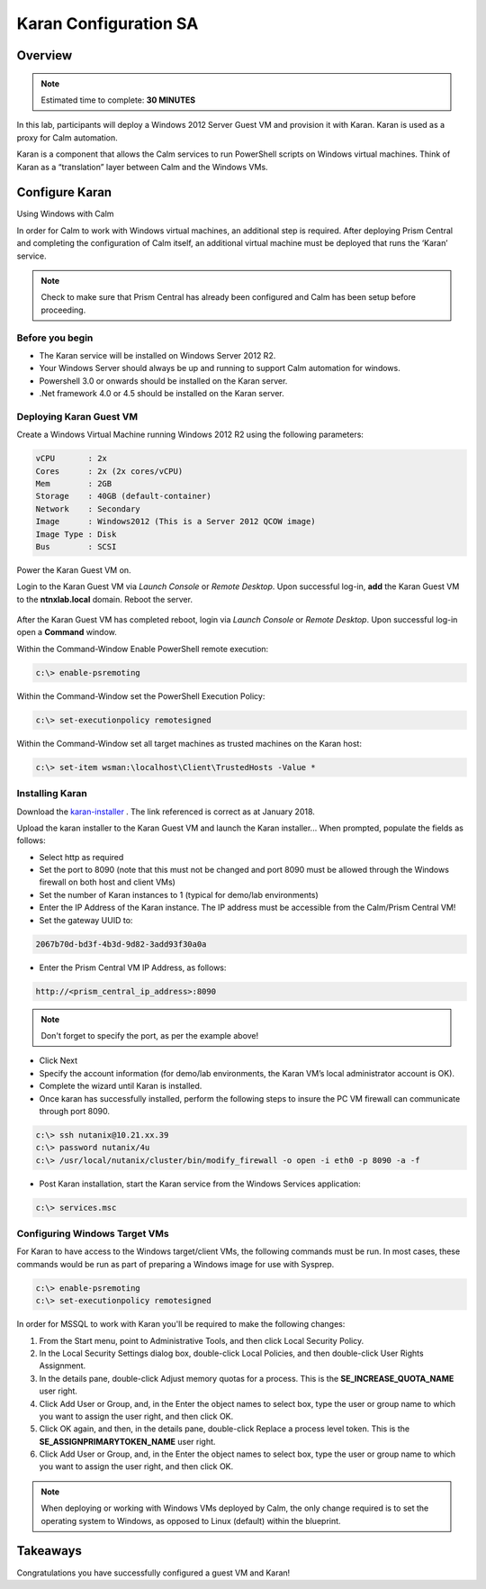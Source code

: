 ***********************
Karan Configuration SA
***********************
 
 
Overview
*********

.. note:: Estimated time to complete: **30 MINUTES**
 
In this lab, participants will deploy a Windows 2012 Server Guest VM and provision it with Karan.  Karan is used as a proxy for Calm automation.
 
Karan is a component that allows the Calm services to run PowerShell scripts on Windows virtual machines. Think of Karan as a “translation” layer between Calm and the Windows VMs.
 
 
Configure Karan
******************
Using Windows with Calm
 
In order for Calm to work with Windows virtual machines, an additional step is required. After deploying Prism Central and completing the configuration of Calm itself, an additional virtual machine must be deployed that runs the ‘Karan’ service.
 
.. note:: Check to make sure that Prism Central has already been configured and Calm has been setup before proceeding.
 
Before you begin
================
- The Karan service will be installed on Windows Server 2012 R2.
- Your Windows Server should always be up and running to support Calm automation for windows.
- Powershell 3.0 or onwards should be installed on the Karan server.
- .Net framework 4.0 or 4.5 should be installed on the Karan server.
 
Deploying Karan Guest VM
=========================
Create a Windows Virtual Machine running Windows 2012 R2 using the following parameters:

.. code-block:: bash

  vCPU       : 2x
  Cores      : 2x (2x cores/vCPU)
  Mem        : 2GB
  Storage    : 40GB (default-container)
  Network    : Secondary
  Image      : Windows2012 (This is a Server 2012 QCOW image)
  Image Type : Disk
  Bus        : SCSI
  
Power the Karan Guest VM on.

Login to the Karan Guest VM via *Launch Console* or *Remote Desktop*.  Upon successful log-in, **add** the Karan Guest VM to the **ntnxlab.local** domain.  Reboot the server.

.. figure:: https://s3.us-east-2.amazonaws.com/s3.nutanixtechsummit.com/karan/image15.png

After the Karan Guest VM has completed reboot, login via *Launch Console* or *Remote Desktop*.  Upon successful log-in open a **Command** window.

Within the Command-Window Enable PowerShell remote execution:
 
.. code-block:: bash
 
    c:\> enable-psremoting
   
Within the Command-Window set the PowerShell Execution Policy:
 
.. code-block:: bash
 
    c:\> set-executionpolicy remotesigned
   
Within the Command-Window set all target machines as trusted machines on the Karan host:
 
.. code-block:: bash
 
    c:\> set-item wsman:\localhost\Client\TrustedHosts -Value *

Installing Karan
=================
Download the karan-installer_ . The link referenced is correct as at January 2018.

Upload the karan installer to the Karan Guest VM and launch the Karan installer...  When prompted, populate the fields as follows:

- Select http as required
- Set the port to 8090 (note that this must not be changed and port 8090 must be allowed through the Windows firewall on both host and client VMs)
- Set the number of Karan instances to 1 (typical for demo/lab environments)
- Enter the IP Address of the Karan instance. The IP address must be accessible from the Calm/Prism Central VM!
- Set the gateway UUID to:
 
.. code-block:: bash
 
    2067b70d-bd3f-4b3d-9d82-3add93f30a0a
 
- Enter the Prism Central VM IP Address, as follows:
 
.. code-block:: bash
 
    http://<prism_central_ip_address>:8090
 
.. note:: Don't forget to specify the port, as per the example above!
 
- Click Next
- Specify the account information (for demo/lab environments, the Karan VM’s local administrator account is OK).
- Complete the wizard until Karan is installed.
- Once karan has successfully installed, perform the following steps to insure the PC VM firewall can communicate through port 8090.  

.. code-block::  bash

  c:\> ssh nutanix@10.21.xx.39
  c:\> password nutanix/4u
  c:\> /usr/local/nutanix/cluster/bin/modify_firewall -o open -i eth0 -p 8090 -a -f
  
- Post Karan installation, start the Karan service from the Windows Services application:
 
.. code-block:: bash
 
  c:\> services.msc


Configuring Windows Target VMs
============================== 
For Karan to have access to the Windows target/client VMs, the following commands must be run. In most cases, these commands would be run as part of preparing a Windows image for use with Sysprep.
 
.. code-block:: bash
 
    c:\> enable-psremoting
    c:\> set-executionpolicy remotesigned
    
In order for MSSQL to work with Karan you'll be required to make the following changes:

1. From the Start menu, point to Administrative Tools, and then click Local Security Policy.
2. In the Local Security Settings dialog box, double-click Local Policies, and then double-click User Rights Assignment.
3. In the details pane, double-click Adjust memory quotas for a process. This is the **SE_INCREASE_QUOTA_NAME** user right.
4. Click Add User or Group, and, in the Enter the object names to select box, type the user or group name to which you want to assign the user right, and then click OK.
5. Click OK again, and then, in the details pane, double-click Replace a process level token. This is the **SE_ASSIGNPRIMARYTOKEN_NAME** user right.
6. Click Add User or Group, and, in the Enter the object names to select box, type the user or group name to which you want to assign the user right, and then click OK.
 
.. note:: When deploying or working with Windows VMs deployed by Calm, the only change required is to set the operating system to Windows, as opposed to Linux (default) within the blueprint. 

Takeaways
*********
Congratulations you have successfully configured a guest VM and Karan!

.. _karan-installer: http://10.21.64.50/images/Karan-1.6.0.0.exe

 
